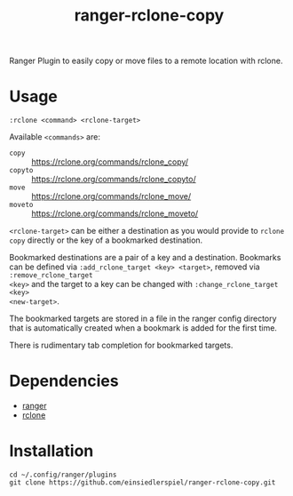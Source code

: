 #+title: ranger-rclone-copy

Ranger Plugin to easily copy or move files to a remote location with rclone.

* Usage

#+begin_src
:rclone <command> <rclone-target>
#+end_src

Available ~<commands>~ are:

- ~copy~ :: https://rclone.org/commands/rclone_copy/
- ~copyto~ :: https://rclone.org/commands/rclone_copyto/
- ~move~ :: https://rclone.org/commands/rclone_move/
- ~moveto~ :: https://rclone.org/commands/rclone_moveto/

~<rclone-target>~ can be either a destination as you would provide to ~rclone copy~
directly or the key of a bookmarked destination.

Bookmarked destinations are a pair of a key and a destination. Bookmarks can be
defined via ~:add_rclone_target <key> <target>~, removed via ~:remove_rclone_target
<key>~ and the target to a key can be changed with ~:change_rclone_target <key>
<new-target>~.

The bookmarked targets are stored in a file in the ranger config directory that
is automatically created when a bookmark is added for the first time.

There is rudimentary tab completion for bookmarked targets.

* Dependencies

- [[https://github.com/ranger/ranger][ranger]]
- [[https://rclone.org/][rclone]]

* Installation

#+begin_src
cd ~/.config/ranger/plugins
git clone https://github.com/einsiedlerspiel/ranger-rclone-copy.git
#+end_src
